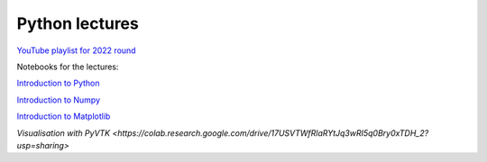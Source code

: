 ***************
Python lectures
***************

`YouTube playlist for 2022 round <https://www.youtube.com/playlist?list=PLgLiRoLGqjOjT7KExlcPEULqMOwdqCRZt>`_

Notebooks for the lectures:

`Introduction to Python <https://colab.research.google.com/drive/11lGeQcQYQyp5I0njfailwpwV-Zs-gkRP?usp=sharing>`_

`Introduction to Numpy <https://colab.research.google.com/drive/1MNGbYDxLn_djt2gjn0BqYUT2llWmytWh?usp=sharing>`_

`Introduction to Matplotlib <https://colab.research.google.com/drive/1PK8d-hfU5ameSTW2RzyttD0ww4wXFAI-?usp=sharing>`_

`Visualisation with PyVTK <https://colab.research.google.com/drive/17USVTWfRlaRYtJq3wRI5q0Bry0xTDH_2?usp=sharing>`



